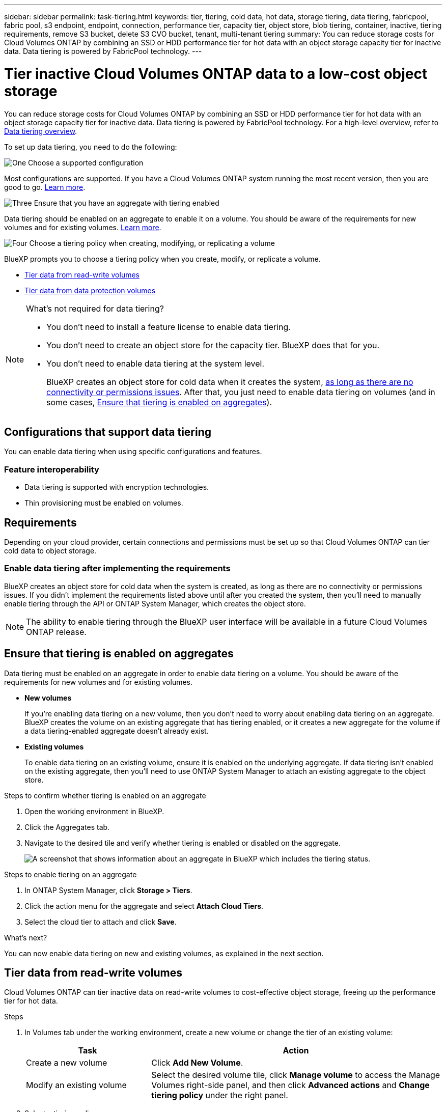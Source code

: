 ---
sidebar: sidebar
permalink: task-tiering.html
keywords: tier, tiering, cold data, hot data, storage tiering, data tiering, fabricpool, fabric pool, s3 endpoint, endpoint, connection, performance tier, capacity tier, object store, blob tiering, container, inactive, tiering requirements, remove S3 bucket, delete S3 CVO bucket, tenant, multi-tenant tiering
summary: You can reduce storage costs for Cloud Volumes ONTAP by combining an SSD or HDD performance tier for hot data with an object storage capacity tier for inactive data. Data tiering is powered by FabricPool technology.
---

= Tier inactive Cloud Volumes ONTAP data to a low-cost object storage
:hardbreaks:
:nofooter:
:icons: font
:linkattrs:
:imagesdir: ./media/

[.lead]
You can reduce storage costs for Cloud Volumes ONTAP by combining an SSD or HDD performance tier for hot data with an object storage capacity tier for inactive data. Data tiering is powered by FabricPool technology. For a high-level overview, refer to link:concept-data-tiering.html[Data tiering overview].

To set up data tiering, you need to do the following:

.image:https://raw.githubusercontent.com/NetAppDocs/common/main/media/number-1.png[One] Choose a supported configuration

[role="quick-margin-para"]
Most configurations are supported. If you have a Cloud Volumes ONTAP system running the most recent version, then you are good to go. link:task-tiering.html#configurations-that-support-data-tiering[Learn more].

.image:https://raw.githubusercontent.com/NetAppDocs/common/main/media/number-2.png[Two] Ensure connectivity between Cloud Volumes ONTAP and object storage

[role="quick-margin-list"]
ifdef::aws[]
* For AWS, you'll need a VPC Endpoint to S3. <<Requirements to tier cold data to AWS S3,Learn more>>.
endif::aws[]

ifdef::azure[]
* For Azure, you won't need to do anything as long as BlueXP has the required permissions. <<Requirements to tier cold data to Azure Blob storage,Learn more>>.
endif::azure[]

ifdef::gcp[]
* For Google Cloud, you need to configure the subnet for Private Google Access and set up a service account. <<Requirements to tier cold data to a Google Cloud Storage bucket,Learn more>>.
endif::gcp[]

.image:https://raw.githubusercontent.com/NetAppDocs/common/main/media/number-3.png[Three] Ensure that you have an aggregate with tiering enabled

[role="quick-margin-para"]
Data tiering should be enabled on an aggregate to enable it on a volume. You should be aware of the requirements for new volumes and for existing volumes. <<Ensure that tiering is enabled on aggregates,Learn more>>.

.image:https://raw.githubusercontent.com/NetAppDocs/common/main/media/number-4.png[Four] Choose a tiering policy when creating, modifying, or replicating a volume

[role="quick-margin-para"]
BlueXP prompts you to choose a tiering policy when you create, modify, or replicate a volume.

[role="quick-margin-list"]
* link:task-tiering.html#tiering-data-from-read-write-volumes[Tier data from read-write volumes]
* link:task-tiering.html#tiering-data-from-data-protection-volumes[Tier data from data protection volumes]

[NOTE]
.What's not required for data tiering?
====
* You don't need to install a feature license to enable data tiering.
* You don't need to create an object store for the capacity tier. BlueXP does that for you.
* You don't need to enable data tiering at the system level.
+
BlueXP creates an object store for cold data when it creates the system, <<Enable data tiering after implementing the requirements,as long as there are no connectivity or permissions issues>>. After that, you just need to enable data tiering on volumes (and in some cases, <<Ensure that tiering is enabled on aggregates>>).
====

== Configurations that support data tiering

You can enable data tiering when using specific configurations and features.

ifdef::aws[]
=== Support in AWS

* Data tiering is supported in AWS starting with Cloud Volumes ONTAP 9.2.
* The performance tier can be General Purpose SSDs (gp3 or gp2) or Provisioned IOPS SSDs (io1).
+
NOTE: Tiering data to object storage is not recommended when using Throughput Optimized HDDs (st1).
endif::aws[]

ifdef::azure[]
=== Support in Azure

* Data tiering is supported in Azure as follows:
** Version 9.4 in with single node systems
** Version 9.6 in with HA pairs

* The performance tier can be Premium SSD managed disks, Standard SSD managed disks, or Standard HDD managed disks.
endif::azure[]

ifdef::gcp[]
=== Support in Google Cloud

* Data tiering is supported in Google Cloud starting with Cloud Volumes ONTAP 9.6.
* The performance tier can be either SSD persistent disks, balanced persistent disks, or standard persistent disks.
endif::gcp[]

=== Feature interoperability

* Data tiering is supported with encryption technologies.

* Thin provisioning must be enabled on volumes.

== Requirements

Depending on your cloud provider, certain connections and permissions must be set up so that Cloud Volumes ONTAP can tier cold data to object storage.

ifdef::aws[]
=== Requirements to tier cold data to AWS S3

Ensure that Cloud Volumes ONTAP has a connection to S3. The best way to provide that connection is by creating a VPC Endpoint to the S3 service. For instructions, refer to the https://docs.aws.amazon.com/AmazonVPC/latest/UserGuide/vpce-gateway.html#create-gateway-endpoint[AWS Documentation: Creating a Gateway Endpoint^].

When you create the VPC Endpoint, be sure to select the region, VPC, and route table that corresponds to the Cloud Volumes ONTAP instance. You must also modify the security group to add an outbound HTTPS rule that enables traffic to the S3 endpoint. Otherwise, Cloud Volumes ONTAP cannot connect to the S3 service.

If you experience any issues, refer to https://aws.amazon.com/premiumsupport/knowledge-center/connect-s3-vpc-endpoint/[AWS Support Knowledge Center: Why can’t I connect to an S3 bucket using a gateway VPC endpoint?^].
endif::aws[]

ifdef::azure[]
=== Requirements to tier cold data to Azure Blob storage

You don't need to set up a connection between the performance tier and the capacity tier as long as BlueXP has the required permissions. BlueXP enables a VNet service endpoint for you if the custom role for the Connector has these permissions:

[source,json]
"Microsoft.Network/virtualNetworks/subnets/write",
"Microsoft.Network/routeTables/join/action",

The custom role includes the permissions by default. https://docs.netapp.com/us-en/bluexp-setup-admin/reference-permissions-azure.html[View Azure permission for the Connector^]

=== Requirements to tier data for an Azure tenant
You can use the same Connector to tier data for multiple Azure tenants. To enable tiering for an Azure tenant in a scenario where the Cloud Volumes ONTAP working environment is created by one tenant and the Connector is created by another, ensure the following:

* You have entered the credentials for both the tenants in BlueXP for cross-validation. Refer to https://docs.netapp.com/us-en/bluexp-setup-admin/task-adding-azure-accounts.html[Manage Azure credentials and marketplace subscriptions for BlueXP].
* You have enabled https://learn.microsoft.com/en-us/azure/virtual-network/virtual-network-peering-overview[virtual network (VNet) peering on the Azure portal^] between the two tenants. This is required so that the Connector can access the storage account for the other tenant.
* You have link:task-enabling-private-link.html#disable-azure-private-links-and-use-service-endpoints-instead[disabled Azure Private Links] to use the subnet service endpoint.

endif::azure[]

ifdef::gcp[]
=== Requirements to tier cold data to a Google Cloud Storage bucket

* The subnet in which Cloud Volumes ONTAP resides must be configured for Private Google Access. For instructions, refer to https://cloud.google.com/vpc/docs/configure-private-google-access[Google Cloud Documentation: Configuring Private Google Access^].

* A service account must be attached to Cloud Volumes ONTAP.
+
link:task-creating-gcp-service-account.html[Learn how to set up this service account].
+
You're prompted to select this service account when you create a Cloud Volumes ONTAP working environment.
+
If you don't select a service account during deployment, you'll need to shut down Cloud Volumes ONTAP, go to the Google Cloud console, and then attach the service account to the Cloud Volumes ONTAP instances. You can then enable data tiering as described in the next section.

* To encrypt the bucket with customer-managed encryption keys, enable the Google Cloud storage bucket to use the key.
+
link:task-setting-up-gcp-encryption.html[Learn how to use customer-managed encryption keys with Cloud Volumes ONTAP].
endif::gcp[]

=== Enable data tiering after implementing the requirements

BlueXP creates an object store for cold data when the system is created, as long as there are no connectivity or permissions issues. If you didn't implement the requirements listed above until after you created the system, then you'll need to manually enable tiering through the API or ONTAP System Manager, which creates the object store. 
//
//.Steps
//
//. <<Requirements,Ensure that you've met all requirements>>.
//
//. From the left navigation menu, select *Storage > Canvas*.
//
//. On the Canvas page, select the name of the Cloud Volumes ONTAP instance.
//
//. Click the menu icon and select *Enable capacity tiering*.
//+
//NOTE: You'll only see this option if data tiering couldn't be enabled when BlueXP created the system.
//+
//In Google Cloud, a service account must be attached to Cloud Volumes ONTAP before this option will appear. <<Requirements,Ensure that you've met all requirements>>.
//
//. Click *Enable* so BlueXP can create the object store that this Cloud Volumes ONTAP system will use for tiered data.

NOTE: The ability to enable tiering through the BlueXP user interface will be available in a future Cloud Volumes ONTAP release.

== Ensure that tiering is enabled on aggregates

Data tiering must be enabled on an aggregate in order to enable data tiering on a volume. You should be aware of the requirements for new volumes and for existing volumes.

* *New volumes*
+
If you're enabling data tiering on a new volume, then you don't need to worry about enabling data tiering on an aggregate. BlueXP creates the volume on an existing aggregate that has tiering enabled, or it creates a new aggregate for the volume if a data tiering-enabled aggregate doesn't already exist.

* *Existing volumes*
+
To enable data tiering on an existing volume, ensure it is enabled on the underlying aggregate. If data tiering isn't enabled on the existing aggregate, then you'll need to use ONTAP System Manager to attach an existing aggregate to the object store.

.Steps to confirm whether tiering is enabled on an aggregate

. Open the working environment in BlueXP.

. Click the Aggregates tab.

. Navigate to the desired tile and verify whether tiering is enabled or disabled on the aggregate.
+
image:screenshot_aggregate_tiering_enabled.png[A screenshot that shows information about an aggregate in BlueXP which includes the tiering status.]

.Steps to enable tiering on an aggregate

. In ONTAP System Manager, click *Storage > Tiers*.

. Click the action menu for the aggregate and select *Attach Cloud Tiers*.

. Select the cloud tier to attach and click *Save*.

.What's next?

You can now enable data tiering on new and existing volumes, as explained in the next section.

== Tier data from read-write volumes

Cloud Volumes ONTAP can tier inactive data on read-write volumes to cost-effective object storage, freeing up the performance tier for hot data.

.Steps

. In Volumes tab under the working environment, create a new volume or change the tier of an existing volume:
+
[cols=2*,options="header",cols="30,70"]
|===

| Task
| Action

| Create a new volume	| Click *Add New Volume*.

| Modify an existing volume | Select the desired volume tile, click *Manage volume* to access the Manage Volumes right-side panel, and then click *Advanced actions* and *Change tiering policy* under the right panel.

|===

. Select a tiering policy.
+
For a description of these policies, refer to link:concept-data-tiering.html[Data tiering overview].
+
*Example*
+
image:screenshot_volumes_change_tiering_policy.png[Screenshot that shows the options available to change tiering policy for a volume.]
+
BlueXP creates a new aggregate for the volume if a data tiering-enabled aggregate does not already exist.

== Tier data from data protection volumes

Cloud Volumes ONTAP can tier data from a data protection volume to a capacity tier. If you activate the destination volume, the data gradually moves to the performance tier as it is read.

.Steps

. From the left navigation menu, select *Storage > Canvas*.

. On the Canvas page, select the working environment that contains the source volume, and then drag it to the working environment to which you want to replicate the volume.

. Follow the prompts until you reach the tiering page and enable data tiering to object storage.
+
*Example*
+
image:screenshot_replication_tiering.gif[Screenshot that shows the S3 tiering option when replicating a volume.]
+
For help with replicating data, refer to https://docs.netapp.com/us-en/bluexp-replication/task-replicating-data.html[Replicating data to and from the cloud^].

== Change the storage class for tiered data

After you deploy Cloud Volumes ONTAP, you can reduce your storage costs by changing the storage class for inactive data that hasn't been accessed for 30 days. The access costs are higher if you do access the data, so you must take that into consideration before you change the storage class.

The storage class for tiered data is system wide—​it's not per volume.

For information about supported storage classes, refer to link:concept-data-tiering.html[Data tiering overview].

.Steps

. From the working environment, click the menu icon and then click *Storage Classes* or *Blob Storage Tiering*.

. Choose a storage class and then click *Save*.

== Change the free space ratio for data tiering

The free space ratio for data tiering defines how much free space is required on Cloud Volumes ONTAP SSDs/HDDs when tiering data to object storage. The default setting is 10% free space, but you can tweak the setting based on your requirements.

For example, you might choose less than 10% free space to ensure that you are utilizing the purchased capacity. BlueXP can then purchase additional disks for you when additional capacity is required (up until you reach the disk limit for the aggregate).

CAUTION: If there isn't sufficient space, then Cloud Volumes ONTAP can't move the data and you might experience performance degradation. Any change should be done with caution. If you're unsure, reach out to NetApp Support for guidance.

The ratio is important for disaster recovery scenarios because as data is read from the object store, Cloud Volumes ONTAP moves the data to SSDs/HDDs to provide better performance. If there isn't sufficient space, then Cloud Volumes ONTAP can't move the data. Take this into consideration when changing the ratio so that you can meet your business requirements.

.Steps

. In the upper right of the BlueXP console, click the *Settings* icon, and select *Cloud Volumes ONTAP Settings*.
+
image:screenshot_settings_icon.png[A screenshot that shows the Settings icon in the upper right of the BlueXP console.]

. Under *Capacity*, click *Aggregate Capacity Thresholds - Free Space Ratio for Data Tiering*.

. Change the free space ratio based on your requirements and click *Save*.

== Change the cooling period for the auto tiering policy

If you enabled data tiering on a Cloud Volumes ONTAP volume using the _auto_ tiering policy, you can adjust the default cooling period based on your business needs. This action is supported using ONTAP CLI and API only.

The cooling period is the number of days that user data in a volume must remain inactive before it is considered "cold" and moved to object storage.

The default cooling period for the auto tiering policy is 31 days. You can change the cooling period as follows:

* 9.8 or later: 2 days to 183 days
* 9.7 or earlier: 2 days to 63 days

.Step

. Use the _minimumCoolingDays_ parameter with your API request when creating a volume or modifying an existing volume.

== Remove an S3 bucket on decommissioning a working environment
You can delete an S3 bucket with the data tiered from a Cloud Volumes ONTAP working environment when you decommission the environment.

You can delete the S3 bucket only if:

* The Cloud Volume ONTAP working environment is deleted from BlueXP.
* All objects are deleted from the bucket and the S3 bucket is empty.

When you decommission a Cloud Volumes ONTAP working environment, the S3 bucket that was created for the environment is not deleted automatically. Instead, it remains in an orphaned state to prevent any accidental data loss. You can delete the objects in the bucket, then remove the S3 bucket itself, or keep it for later use.
Refer to https://docs.netapp.com/us-en/ontap-cli/vserver-object-store-server-bucket-delete.html#description[ONTAP CLI: vserver object-store-server bucket delete^].




